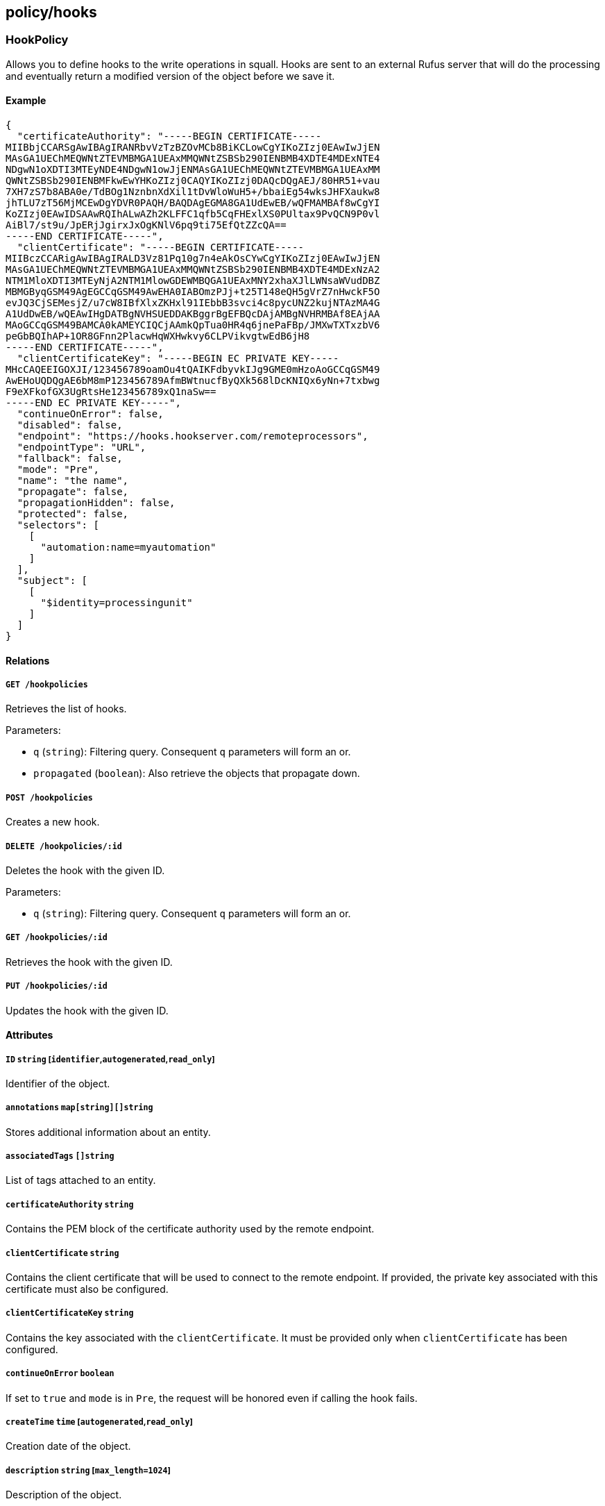 == policy/hooks

=== HookPolicy

Allows you to define hooks to the write operations in squall. Hooks are
sent to an external Rufus server that will do the processing and
eventually return a modified version of the object before we save it.

==== Example

[source,json]
----
{
  "certificateAuthority": "-----BEGIN CERTIFICATE-----
MIIBbjCCARSgAwIBAgIRANRbvVzTzBZOvMCb8BiKCLowCgYIKoZIzj0EAwIwJjEN
MAsGA1UEChMEQWNtZTEVMBMGA1UEAxMMQWNtZSBSb290IENBMB4XDTE4MDExNTE4
NDgwN1oXDTI3MTEyNDE4NDgwN1owJjENMAsGA1UEChMEQWNtZTEVMBMGA1UEAxMM
QWNtZSBSb290IENBMFkwEwYHKoZIzj0CAQYIKoZIzj0DAQcDQgAEJ/80HR51+vau
7XH7zS7b8ABA0e/TdBOg1NznbnXdXil1tDvWloWuH5+/bbaiEg54wksJHFXaukw8
jhTLU7zT56MjMCEwDgYDVR0PAQH/BAQDAgEGMA8GA1UdEwEB/wQFMAMBAf8wCgYI
KoZIzj0EAwIDSAAwRQIhALwAZh2KLFFC1qfb5CqFHExlXS0PUltax9PvQCN9P0vl
AiBl7/st9u/JpERjJgirxJxOgKNlV6pq9ti75EfQtZZcQA==
-----END CERTIFICATE-----",
  "clientCertificate": "-----BEGIN CERTIFICATE-----
MIIBczCCARigAwIBAgIRALD3Vz81Pq10g7n4eAkOsCYwCgYIKoZIzj0EAwIwJjEN
MAsGA1UEChMEQWNtZTEVMBMGA1UEAxMMQWNtZSBSb290IENBMB4XDTE4MDExNzA2
NTM1MloXDTI3MTEyNjA2NTM1MlowGDEWMBQGA1UEAxMNY2xhaXJlLWNsaWVudDBZ
MBMGByqGSM49AgEGCCqGSM49AwEHA0IABOmzPJj+t25T148eQH5gVrZ7nHwckF5O
evJQ3CjSEMesjZ/u7cW8IBfXlxZKHxl91IEbbB3svci4c8pycUNZ2kujNTAzMA4G
A1UdDwEB/wQEAwIHgDATBgNVHSUEDDAKBggrBgEFBQcDAjAMBgNVHRMBAf8EAjAA
MAoGCCqGSM49BAMCA0kAMEYCIQCjAAmkQpTua0HR4q6jnePaFBp/JMXwTXTxzbV6
peGbBQIhAP+1OR8GFnn2PlacwHqWXHwkvy6CLPVikvgtwEdB6jH8
-----END CERTIFICATE-----",
  "clientCertificateKey": "-----BEGIN EC PRIVATE KEY-----
MHcCAQEEIGOXJI/123456789oamOu4tQAIKFdbyvkIJg9GME0mHzoAoGCCqGSM49
AwEHoUQDQgAE6bM8mP123456789AfmBWtnucfByQXk568lDcKNIQx6yNn+7txbwg
F9eXFkofGX3UgRtsHe123456789xQ1naSw==
-----END EC PRIVATE KEY-----",
  "continueOnError": false,
  "disabled": false,
  "endpoint": "https://hooks.hookserver.com/remoteprocessors",
  "endpointType": "URL",
  "fallback": false,
  "mode": "Pre",
  "name": "the name",
  "propagate": false,
  "propagationHidden": false,
  "protected": false,
  "selectors": [
    [
      "automation:name=myautomation"
    ]
  ],
  "subject": [
    [
      "$identity=processingunit"
    ]
  ]
}
----

==== Relations

===== `GET /hookpolicies`

Retrieves the list of hooks.

Parameters:

* `q` (`string`): Filtering query. Consequent `q` parameters will form
an or.
* `propagated` (`boolean`): Also retrieve the objects that propagate
down.

===== `POST /hookpolicies`

Creates a new hook.

===== `DELETE /hookpolicies/:id`

Deletes the hook with the given ID.

Parameters:

* `q` (`string`): Filtering query. Consequent `q` parameters will form
an or.

===== `GET /hookpolicies/:id`

Retrieves the hook with the given ID.

===== `PUT /hookpolicies/:id`

Updates the hook with the given ID.

==== Attributes

===== `ID` `string` [`identifier`,`autogenerated`,`read_only`]

Identifier of the object.

===== `annotations` `map[string][]string`

Stores additional information about an entity.

===== `associatedTags` `[]string`

List of tags attached to an entity.

===== `certificateAuthority` `string`

Contains the PEM block of the certificate authority used by the remote
endpoint.

===== `clientCertificate` `string`

Contains the client certificate that will be used to connect to the
remote endpoint. If provided, the private key associated with this
certificate must also be configured.

===== `clientCertificateKey` `string`

Contains the key associated with the `clientCertificate`. It must be
provided only when `clientCertificate` has been configured.

===== `continueOnError` `boolean`

If set to `true` and `mode` is in `Pre`, the request will be honored
even if calling the hook fails.

===== `createTime` `time` [`autogenerated`,`read_only`]

Creation date of the object.

===== `description` `string` [`max_length=1024`]

Description of the object.

===== `disabled` `boolean`

Defines if the property is disabled.

===== `endpoint` `string`

Contains the full address of the remote processor endpoint.

===== `endpointType` `enum(URL | Automation)`

Defines the type of endpoint for the hook.

Default value:

[source,json]
----
"URL"
----

===== `expirationTime` `time`

If set the hook will be automatically deleted after the given time.

===== `fallback` `boolean`

Indicates that this is fallback policy. It will only be applied if no
other policies have been resolved. If the policy is also propagated it
will become a fallback for children namespaces.

===== `metadata` `[]string` [`creation_only`]

Contains tags that can only be set during creation, must all start with
the `@' prefix, and should only be used by external systems.

===== `mode` `enum(Both | Post | Pre)`

Defines the type of hook.

Default value:

[source,json]
----
"Pre"
----

===== `name` `string` [`required`,`max_length=256`]

Name of the entity.

===== `namespace` `string` [`autogenerated`,`read_only`]

Namespace tag attached to an entity.

===== `normalizedTags` `[]string` [`autogenerated`,`read_only`]

Contains the list of normalized tags of the entities.

===== `propagate` `boolean`

Propagates the policy to all of its children.

===== `propagationHidden` `boolean`

If set to `true` while the policy is propagating, it won’t be visible to
children namespace, but still used for policy resolution.

===== `protected` `boolean`

Defines if the object is protected.

===== `selectors` `[][]string`

A tag or tag expression that identifies the automation that must be run
in case no endpoint is provided.

===== `subject` `[][]string`

Contains the tag expression that an object must match in order to
trigger the hook.

===== `triggerOperations` `[]string`

Select on which operation(s) you want to the hook to trigger. An empty
list. Only means all operations. You can only set any combination of
`create`, `update` or `delete`. Any other value will trigger a
validation error.

===== `updateTime` `time` [`autogenerated`,`read_only`]

Last update date of the object.

=== RemoteProcessor

Hook to integrate a Segment service.

==== Example

[source,json]
----
{
  "claims": [
    "@auth:realm=certificate",
    "@auth:commonname=john"
  ],
  "input": "{
  \"name\": \"hello\",
  \"description\": \"hello\",
}",
  "mode": "Pre",
  "namespace": "/my/namespace",
  "operation": "create",
  "targetIdentity": "processingunit"
}
----

==== Relations

===== `POST /remoteprocessors`

This should be be here.

==== Attributes

===== `claims` `[]string` [`required`]

Represents the claims of the currently managed object.

===== `input` `json.RawMessage` [`required`]

Represents data received from the service.

===== `mode` `enum(Post | Pre)`

Defines the hook’s type.

===== `namespace` `string` [`required`]

Represents the current namespace.

===== `operation` `elemental.Operation` [`required`]

Defines the operation that is currently handled by the service.

===== `output` `_elemental_identifiable` [`autogenerated`,`read_only`]

Returns `OutputData` filled with the processor information.

===== `requestID` `string`

Gives the ID of the request coming from the main server.

===== `targetIdentity` `string` [`required`]

Represents the identity name of the managed object.
